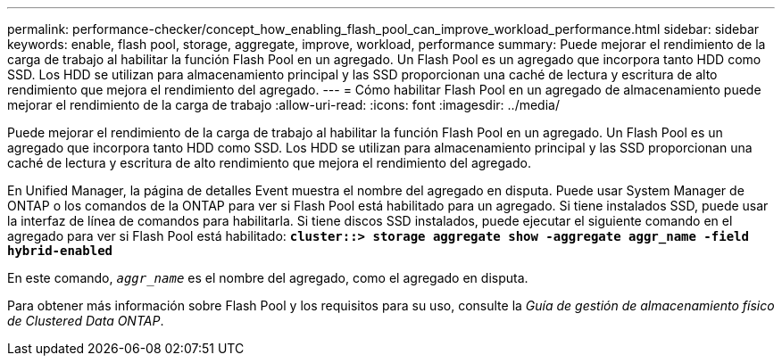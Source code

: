 ---
permalink: performance-checker/concept_how_enabling_flash_pool_can_improve_workload_performance.html 
sidebar: sidebar 
keywords: enable, flash pool, storage, aggregate, improve, workload, performance 
summary: Puede mejorar el rendimiento de la carga de trabajo al habilitar la función Flash Pool en un agregado. Un Flash Pool es un agregado que incorpora tanto HDD como SSD. Los HDD se utilizan para almacenamiento principal y las SSD proporcionan una caché de lectura y escritura de alto rendimiento que mejora el rendimiento del agregado. 
---
= Cómo habilitar Flash Pool en un agregado de almacenamiento puede mejorar el rendimiento de la carga de trabajo
:allow-uri-read: 
:icons: font
:imagesdir: ../media/


[role="lead"]
Puede mejorar el rendimiento de la carga de trabajo al habilitar la función Flash Pool en un agregado. Un Flash Pool es un agregado que incorpora tanto HDD como SSD. Los HDD se utilizan para almacenamiento principal y las SSD proporcionan una caché de lectura y escritura de alto rendimiento que mejora el rendimiento del agregado.

En Unified Manager, la página de detalles Event muestra el nombre del agregado en disputa. Puede usar System Manager de ONTAP o los comandos de la ONTAP para ver si Flash Pool está habilitado para un agregado. Si tiene instalados SSD, puede usar la interfaz de línea de comandos para habilitarla. Si tiene discos SSD instalados, puede ejecutar el siguiente comando en el agregado para ver si Flash Pool está habilitado: `*cluster::> storage aggregate show -aggregate aggr_name -field hybrid-enabled*`

En este comando, `_aggr_name_` es el nombre del agregado, como el agregado en disputa.

Para obtener más información sobre Flash Pool y los requisitos para su uso, consulte la _Guía de gestión de almacenamiento físico de Clustered Data ONTAP_.
